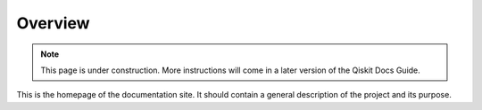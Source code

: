 ########
Overview
########

.. note::

    This page is under construction. More instructions will come in a later version of the Qiskit
    Docs Guide.

This is the homepage of the documentation site. It should contain a general description of the
project and its purpose.